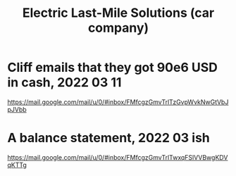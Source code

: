 :PROPERTIES:
:ID:       50f7f8d6-9b15-43de-9076-8338726abf46
:ROAM_ALIASES: ELMS
:END:
#+title: Electric Last-Mile Solutions (car company)
* Cliff emails that they got 90e6 USD in cash, 2022 03 11
  https://mail.google.com/mail/u/0/#inbox/FMfcgzGmvTrlTzGvpWvkNwGtVbJpJVbb
* A balance statement, 2022 03 ish
  https://mail.google.com/mail/u/0/#inbox/FMfcgzGmvTrlTwxqFSlVVBwgKDVqKTTg
